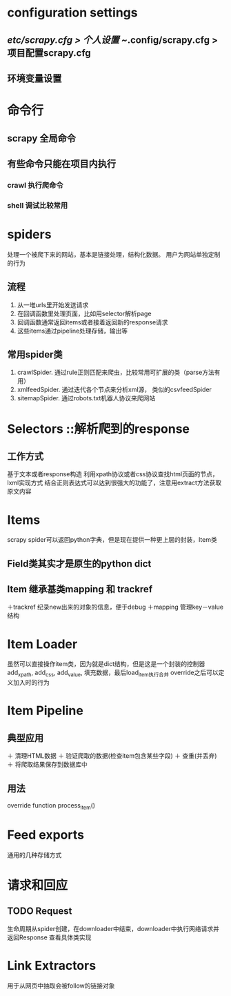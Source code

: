 * configuration settings
** /etc/scrapy.cfg > 个人设置 ~/.config/scrapy.cfg > 项目配置scrapy.cfg
** 环境变量设置

* 命令行
** scrapy 全局命令
** 有些命令只能在项目内执行
*** crawl 执行爬命令
*** shell 调试比较常用

* spiders
处理一个被爬下来的网站，基本是链接处理，结构化数据。
用户为网站单独定制的行为
** 流程
   1. 从一堆urls里开始发送请求
   2. 在回调函数里处理页面，比如用selector解析page
   3. 回调函数通常返回items或者接着返回新的response请求
   4. 这些items通过pipeline处理存储，输出等
** 常用spider类
   1. crawlSpider. 通过rule正则匹配来爬虫，比较常用可扩展的类（parse方法有用）
   2. xmlfeedSpider. 通过迭代各个节点来分析xml源， 类似的csvfeedSpider
   3. sitemapSpider. 通过robots.txt机器人协议来爬网站
   
* Selectors ::解析爬到的response
** 工作方式
   基于文本或者response构造
   利用xpath协议或者css协议查找html页面的节点，lxml实现方式
   结合正则表达式可以达到很强大的功能了，注意用extract方法获取原文内容

* Items
  scrapy spider可以返回python字典，但是现在提供一种更上层的封装，Item类
** Field类其实才是原生的python dict
** Item 继承基类mapping 和 trackref
   ＋trackref 纪录new出来的对象的信息，便于debug
   ＋mapping 管理key－value结构

* Item Loader
  虽然可以直接操作item类，因为就是dict结构，但是这是一个封装的控制器
  add_xpath, add_css, add_value, 填充数据，最后load_item执行合并
  override之后可以定义加入时的行为

* Item Pipeline
** 典型应用
   ＋ 清理HTML数据
   ＋ 验证爬取的数据(检查item包含某些字段)	
   ＋ 查重(并丢弃)
   ＋ 将爬取结果保存到数据库中
** 用法
   override function process_item()
   
* Feed exports
  通用的几种存储方式

* 请求和回应
** TODO Request
   生命周期从spider创建，在downloader中结束，downloader中执行网络请求并返回Response
   查看具体类实现
   
* Link Extractors
  用于从网页中抽取会被follow的链接对象
  
